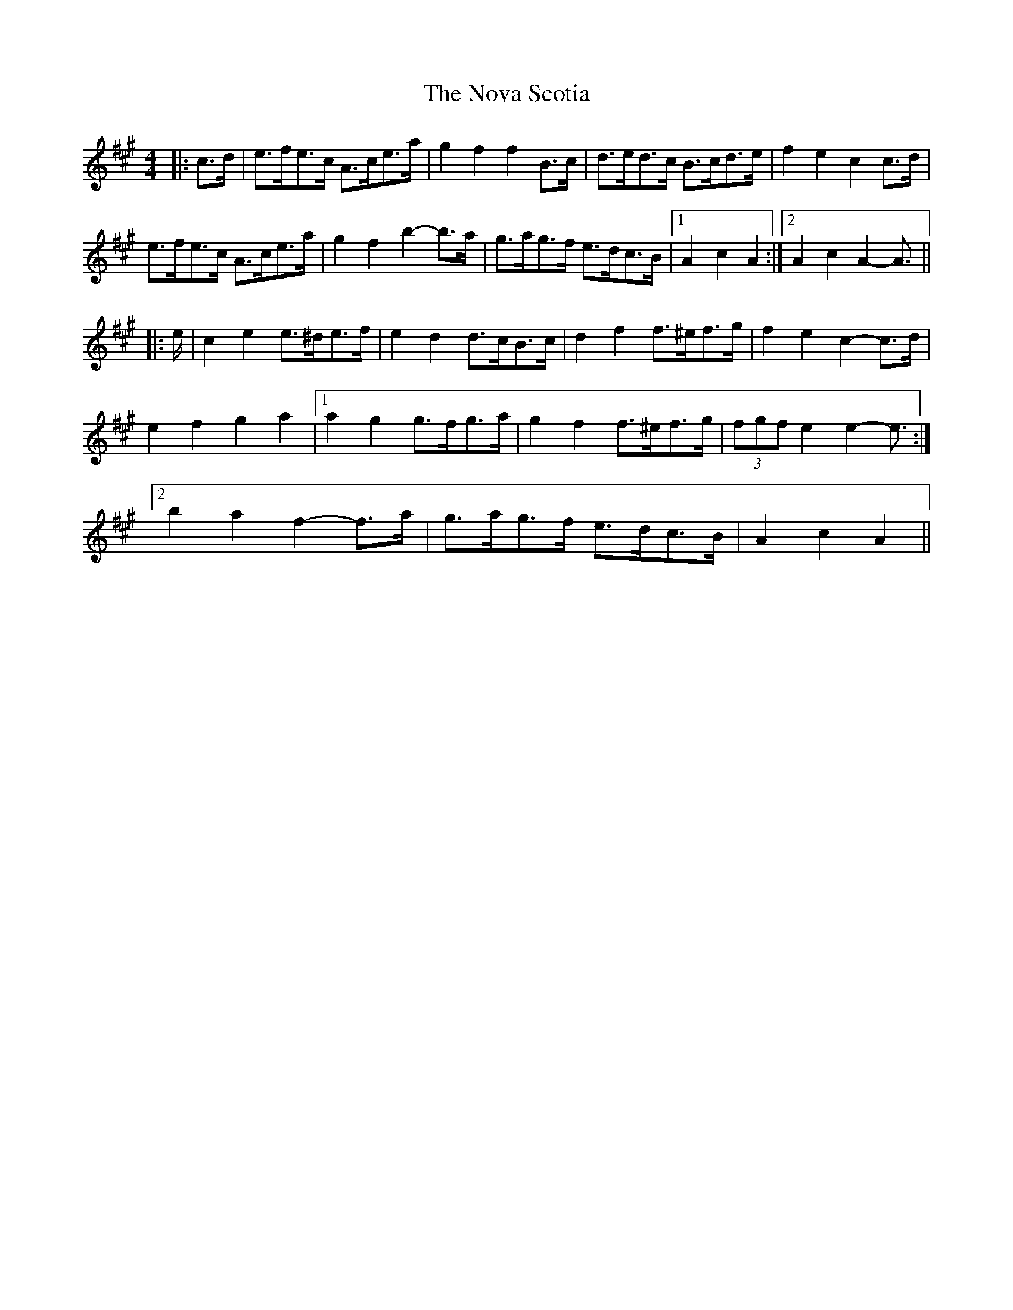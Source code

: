 X: 29698
T: Nova Scotia, The
R: barndance
M: 4/4
K: Amajor
|:c>d|e>fe>c A>ce>a|g2 f2 f2 B>c|d>ed>c B>cd>e|f2 e2 c2 c>d|
e>fe>c A>ce>a|g2 f2 b2- b>a|g>ag>f e>dc>B|1 A2 c2 A2:|2 A2 c2 A2- A3/2||
|:e/|c2 e2 e>^de>f|e2 d2 d>cB>c|d2 f2 f>^ef>g|f2 e2 c2- c>d|
e2 f2 g2 a2|1 a2 g2 g>fg>a|g2 f2 f>^ef>g|(3fgf e2 e2- e3/2:|
[2 b2 a2 f2- f>a|g>ag>f e>dc>B|A2 c2 A2||

